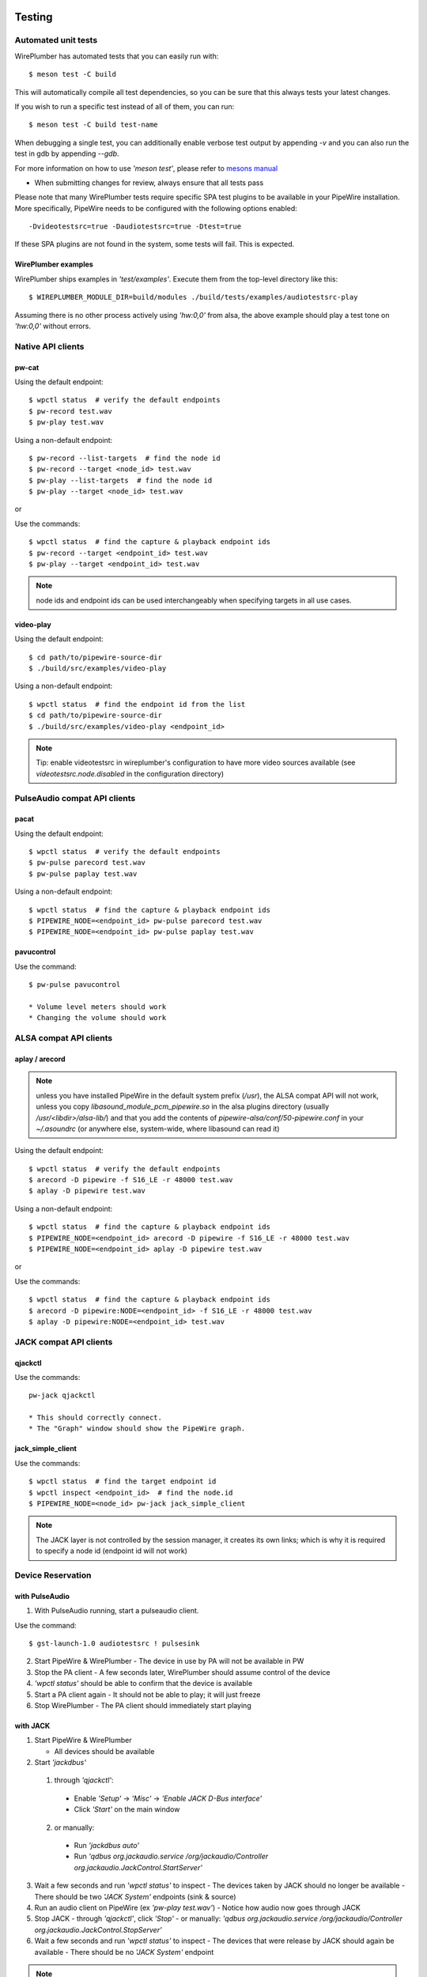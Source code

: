  .. _testing:

Testing
=======

Automated unit tests
--------------------

WirePlumber has automated tests that you can easily run with::

  $ meson test -C build


This will automatically compile all test dependencies, so you can be sure
that this always tests your latest changes.

If you wish to run a specific test instead of all of them, you can run::

  $ meson test -C build test-name


When debugging a single test, you can additionally enable verbose test output
by appending *-v* and you can also run the test in gdb by appending *--gdb*.

For more information on how to use *'meson test'*, please refer to
`mesons manual <https://mesonbuild.com/Unit-tests.html>`_

* When submitting changes for review, always ensure that all tests pass

Please note that many WirePlumber tests require specific SPA test plugins
to be available in your PipeWire installation. More specifically, PipeWire
needs to be configured with the following options enabled::

  -Dvideotestsrc=true -Daudiotestsrc=true -Dtest=true

If these SPA plugins are not found in the system, some tests will fail.
This is expected.

WirePlumber examples
^^^^^^^^^^^^^^^^^^^^

WirePlumber ships examples in *'test/examples'*.
Execute them from the top-level directory like this::

  $ WIREPLUMBER_MODULE_DIR=build/modules ./build/tests/examples/audiotestsrc-play


Assuming there is no other process actively using *'hw:0,0'* from alsa, the above
example should play a test tone on *'hw:0,0'* without errors.

Native API clients
------------------

pw-cat
^^^^^^

Using the default endpoint::

  $ wpctl status  # verify the default endpoints
  $ pw-record test.wav
  $ pw-play test.wav


Using a non-default endpoint::

  $ pw-record --list-targets  # find the node id
  $ pw-record --target <node_id> test.wav
  $ pw-play --list-targets  # find the node id
  $ pw-play --target <node_id> test.wav

or

Use the commands::

  $ wpctl status  # find the capture & playback endpoint ids
  $ pw-record --target <endpoint_id> test.wav
  $ pw-play --target <endpoint_id> test.wav


.. note:: node ids and endpoint ids can be used interchangeably when specifying
  targets in all use cases.

video-play
^^^^^^^^^^

Using the default endpoint::

  $ cd path/to/pipewire-source-dir
  $ ./build/src/examples/video-play


Using a non-default endpoint::

  $ wpctl status  # find the endpoint id from the list
  $ cd path/to/pipewire-source-dir
  $ ./build/src/examples/video-play <endpoint_id>


.. note:: Tip: enable videotestsrc in wireplumber's configuration to have more video
  sources available (see `videotestsrc.node.disabled` in the configuration directory)

PulseAudio compat API clients
-----------------------------

pacat
^^^^^

Using the default endpoint::

  $ wpctl status  # verify the default endpoints
  $ pw-pulse parecord test.wav
  $ pw-pulse paplay test.wav


Using a non-default endpoint::

  $ wpctl status  # find the capture & playback endpoint ids
  $ PIPEWIRE_NODE=<endpoint_id> pw-pulse parecord test.wav
  $ PIPEWIRE_NODE=<endpoint_id> pw-pulse paplay test.wav


pavucontrol
^^^^^^^^^^^

Use the command::

  $ pw-pulse pavucontrol

  * Volume level meters should work
  * Changing the volume should work

ALSA compat API clients
-----------------------

aplay / arecord
^^^^^^^^^^^^^^^

.. note:: unless you have installed PipeWire in the default system prefix
  (`/usr`), the ALSA compat API will not work, unless you copy
  `libasound_module_pcm_pipewire.so` in the alsa plugins directory
  (usually `/usr/<libdir>/alsa-lib/`) and that you add the contents of
  `pipewire-alsa/conf/50-pipewire.conf` in your `~/.asoundrc`
  (or anywhere else, system-wide, where libasound can read it)

Using the default endpoint::

  $ wpctl status  # verify the default endpoints
  $ arecord -D pipewire -f S16_LE -r 48000 test.wav
  $ aplay -D pipewire test.wav


Using a non-default endpoint::

  $ wpctl status  # find the capture & playback endpoint ids
  $ PIPEWIRE_NODE=<endpoint_id> arecord -D pipewire -f S16_LE -r 48000 test.wav
  $ PIPEWIRE_NODE=<endpoint_id> aplay -D pipewire test.wav

or

Use the commands::

  $ wpctl status  # find the capture & playback endpoint ids
  $ arecord -D pipewire:NODE=<endpoint_id> -f S16_LE -r 48000 test.wav
  $ aplay -D pipewire:NODE=<endpoint_id> test.wav


JACK compat API clients
-----------------------

qjackctl
^^^^^^^^

Use the commands::

  pw-jack qjackctl

  * This should correctly connect.
  * The "Graph" window should show the PipeWire graph.

jack_simple_client
^^^^^^^^^^^^^^^^^^

Use the commands::

  $ wpctl status  # find the target endpoint id
  $ wpctl inspect <endpoint_id>  # find the node.id
  $ PIPEWIRE_NODE=<node_id> pw-jack jack_simple_client


.. note:: The JACK layer is not controlled by the session manager, it creates its own
  links; which is why it is required to specify a node id (endpoint id will not
  work)

Device Reservation
------------------

with PulseAudio
^^^^^^^^^^^^^^^

1. With PulseAudio running, start a pulseaudio client.

Use the command::

  $ gst-launch-1.0 audiotestsrc ! pulsesink

2. Start PipeWire & WirePlumber
   - The device in use by PA will not be available in PW
3. Stop the PA client
   - A few seconds later, WirePlumber should assume control of the device
4. *'wpctl status'* should be able to confirm that the device is available
5. Start a PA client again
   - It should not be able to play; it will just freeze
6. Stop WirePlumber
   - The PA client should immediately start playing

with JACK
^^^^^^^^^

1. Start PipeWire & WirePlumber

   * All devices should be available

2. Start *'jackdbus'*

  1. through *'qjackctl'*:

    * Enable *'Setup'* -> *'Misc'* -> *'Enable JACK D-Bus interface'*

    * Click *'Start'* on the main window

  2. or manually:

    * Run *'jackdbus auto'*

    * Run *'qdbus org.jackaudio.service /org/jackaudio/Controller org.jackaudio.JackControl.StartServer'*

3. Wait a few seconds and run *'wpctl status'* to inspect
   - The devices taken by JACK should no longer be available
   - There should be two *'JACK System'* endpoints (sink & source)
4. Run an audio client on PipeWire (ex *'pw-play test.wav'*)
   - Notice how audio now goes through JACK
5. Stop JACK
   - through *'qjackctl'*, click *'Stop'*
   - or manually: *'qdbus org.jackaudio.service /org/jackaudio/Controller org.jackaudio.JackControl.StopServer'*
6. Wait a few seconds and run *'wpctl status'* to inspect
   - The devices that were release by JACK should again be available
   - There should be no *'JACK System'* endpoint

.. note:: You may also start WirePlumber *after* starting JACK. It should immediately
  go to the state described in step 3